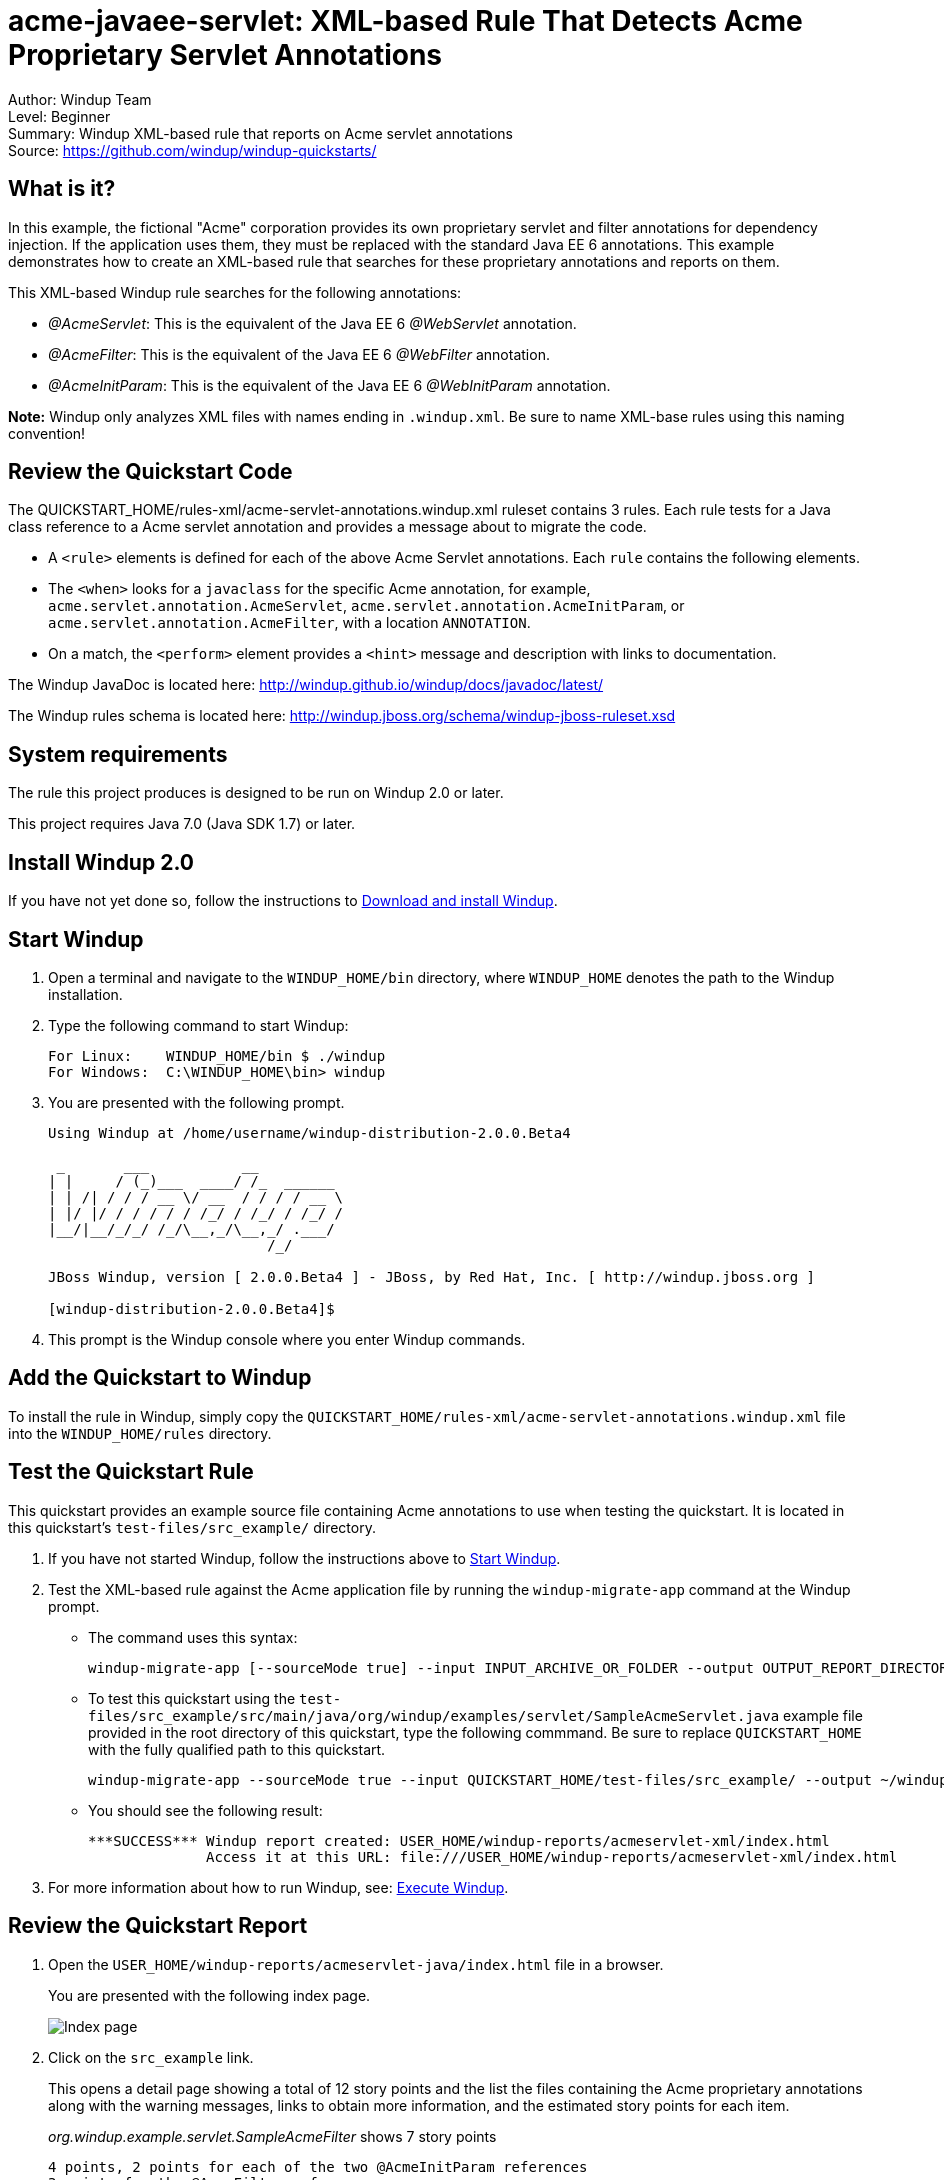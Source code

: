 [[acme-javaee-servlet-xml-based-rule-that-detects-acme-proprietary-servlet-annotations]]
= acme-javaee-servlet: XML-based Rule That Detects Acme Proprietary Servlet Annotations

Author: Windup Team +
Level: Beginner +
Summary: Windup XML-based rule that reports on Acme servlet annotations +
Source: https://github.com/windup/windup-quickstarts/ +

[[what-is-it]]
== What is it?

In this example, the fictional "Acme" corporation provides its own proprietary servlet and filter annotations for dependency injection. 
If the application uses them, they must be replaced with the standard Java EE 6 annotations. 
This example demonstrates how to create an XML-based rule that searches for these proprietary annotations and reports on them.

This XML-based Windup rule searches for the following annotations:

* _@AcmeServlet_: This is the equivalent of the Java EE 6 _@WebServlet_ annotation.
* _@AcmeFilter_: This is the equivalent of the Java EE 6 _@WebFilter_ annotation.
* _@AcmeInitParam_: This is the equivalent of the Java EE 6 _@WebInitParam_ annotation.

*Note:* Windup only analyzes XML files with names ending in `.windup.xml`. Be sure to name XML-base rules using this naming convention!

[[review-the-quickstart-code]]
== Review the Quickstart Code

The QUICKSTART_HOME/rules-xml/acme-servlet-annotations.windup.xml ruleset contains 3 rules. Each rule tests for a Java class reference to a Acme servlet annotation and provides a message about to migrate the code.

* A `<rule>` elements is defined for each of the above Acme Servlet annotations. Each `rule` contains the following elements.
* The `<when>` looks for a `javaclass` for the specific Acme annotation, for example, `acme.servlet.annotation.AcmeServlet`, `acme.servlet.annotation.AcmeInitParam`, or `acme.servlet.annotation.AcmeFilter`, with a location `ANNOTATION`.
* On a match, the `<perform>` element provides a `<hint>` message and description with links to documentation.

The Windup JavaDoc is located here: http://windup.github.io/windup/docs/javadoc/latest/

The Windup rules schema is located here: http://windup.jboss.org/schema/windup-jboss-ruleset.xsd

[[system-requirements]]
== System requirements

The rule this project produces is designed to be run on Windup 2.0 or later.

This project requires Java 7.0 (Java SDK 1.7) or later.

[[install-windup-2.0]]
== Install Windup 2.0

If you have not yet done so, follow the instructions to http://windup.github.io/windup/docs/latest/html/WindupRulesDevelopmentGuide.html#Install-Windup[Download and
install Windup].

[[start-windup]]
== Start Windup

. Open a terminal and navigate to the `WINDUP_HOME/bin` directory, where `WINDUP_HOME` denotes the path to the Windup installation.
. Type the following command to start Windup:
+
----
For Linux:    WINDUP_HOME/bin $ ./windup
For Windows:  C:\WINDUP_HOME\bin> windup
----
. You are presented with the following prompt.
+
----
Using Windup at /home/username/windup-distribution-2.0.0.Beta4

 _       ___           __          
| |     / (_)___  ____/ /_  ______ 
| | /| / / / __ \/ __  / / / / __ \
| |/ |/ / / / / / /_/ / /_/ / /_/ /
|__/|__/_/_/ /_/\__,_/\__,_/ .___/ 
                          /_/      

JBoss Windup, version [ 2.0.0.Beta4 ] - JBoss, by Red Hat, Inc. [ http://windup.jboss.org ]

[windup-distribution-2.0.0.Beta4]$ 
----
. This prompt is the Windup console where you enter Windup commands.

[[add-the-quickstart-to-windup]]
== Add the Quickstart to Windup

To install the rule in Windup, simply copy the `QUICKSTART_HOME/rules-xml/acme-servlet-annotations.windup.xml` file into the `WINDUP_HOME/rules` directory.

[[test-the-quickstart-rule]]
== Test the Quickstart Rule

This quickstart provides an example source file containing Acme annotations to use when testing the quickstart. It is located in this quickstart's `test-files/src_example/` directory.

. If you have not started Windup, follow the instructions above to link:#start-windup[Start Windup].
. Test the XML-based rule against the Acme application file by running the `windup-migrate-app` command at the Windup prompt.
+
* The command uses this syntax:
+
----
windup-migrate-app [--sourceMode true] --input INPUT_ARCHIVE_OR_FOLDER --output OUTPUT_REPORT_DIRECTORY --packages PACKAGE_1 PACKAGE_2 PACKAGE_N
----
+
* To test this quickstart using the `test-files/src_example/src/main/java/org/windup/examples/servlet/SampleAcmeServlet.java` example file provided in the root directory of this quickstart, type the following commmand. Be sure to replace `QUICKSTART_HOME` with the fully qualified path to this quickstart.
+
----
windup-migrate-app --sourceMode true --input QUICKSTART_HOME/test-files/src_example/ --output ~/windup-reports/acmeservlet-rulexml-report --packages org.windup
----
+
* You should see the following result:
+
----
***SUCCESS*** Windup report created: USER_HOME/windup-reports/acmeservlet-xml/index.html
              Access it at this URL: file:///USER_HOME/windup-reports/acmeservlet-xml/index.html
----
+
. For more information about how to run Windup, see: http://windup.github.io/windup/docs/latest/html/WindupUserGuide.html#Execute-Windup[Execute Windup].

[[review-the-quickstart-report]]
== Review the Quickstart Report

. Open the `USER_HOME/windup-reports/acmeservlet-java/index.html` file in a
browser.
+
You are presented with the following index page.
+
image:../images/windup-report-index-page.png[Index page] +
. Click on the `src_example` link.
+
This opens a detail page showing a total of 12 story points and the list the files containing the Acme proprietary annotations along with the warning messages, links to obtain more information, and the estimated story points for each item.
+
_org.windup.example.servlet.SampleAcmeFilter_ shows 7 story points
+
----
4 points, 2 points for each of the two @AcmeInitParam references
3 points for the @AcmeFilter reference
----
+
_org.windup.example.servlet.SampleAcmeServlet_ show 5 story points
+
----
4 points, 2 points for each of the two @AcmeInitParam references
1 points for the @AcmeServlet reference  
----
+
image:../images/windup-report-xml-detail-page.png[Detail page] +
. Click on the file links to drill down and find more information.
+
The *Information* section reports the proprietary annotations and provides a link to the standard Java EE servlet annotation documentation.
+
image:../images/windup-report-xml-file-page.png[File detail page] +
. Explore the contents of the `windup-reports-xml` folder. For example, the `windup-reports-xml/reports/ruleproviders.html` page lists the details of the rule provider executions.

[[remove-the-quickstart-from-windup]]
== Remove the Quickstart from Windup

To remove the rule from Windup, simply delete the `WINDUP_HOME/rules/acme-servlet-annotations.windup.xml` file `WINDUP_HOME/rules` directory.

[[stop-windup]]
== Stop Windup

To stop Windup, type the following command in the Windup console:

----
    exit
----

